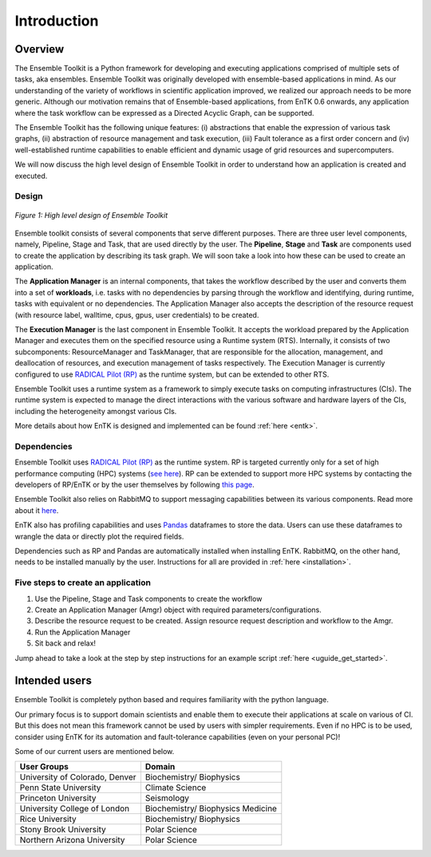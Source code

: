 .. _introduction:

************
Introduction
************

Overview
========


The Ensemble Toolkit is a Python framework for developing and executing 
applications comprised of multiple sets of tasks, aka ensembles. Ensemble 
Toolkit was originally developed with ensemble-based applications in mind. As 
our understanding of the variety of workflows in scientific application 
improved, we realized our approach needs to be more generic. Although our 
motivation remains that of Ensemble-based applications, from EnTK 0.6 onwards, 
any application where the task workflow can be expressed as a Directed Acyclic 
Graph, can be supported.

The Ensemble Toolkit has the following unique features: (i) abstractions that 
enable the expression of various task graphs, (ii) abstraction of resource 
management and task execution, (iii) Fault tolerance as a first order concern
and (iv) well-established runtime capabilities to enable efficient and dynamic 
usage of grid resources and supercomputers.

We will now discuss the high level design of Ensemble Toolkit in order to 
understand how an application is created and executed.

Design
------

.. figure:: figures/design-high-level.png
   :width: 500pt
   :align: center
   :alt: Ensemble Toolkit Design - high level

   `Figure 1: High level design of Ensemble Toolkit`


Ensemble toolkit consists of several components that serve different purposes. 
There are three user level components, namely, Pipeline, Stage and Task, that 
are used directly by the user. The **Pipeline**, **Stage** and **Task** are 
components used to create the application by describing its task graph. We will 
soon take a look into how these can be used to create an application.

The **Application Manager** is an internal components, that takes the workflow 
described by the user and converts them into a set of **workloads**, i.e. tasks
with no dependencies by parsing through the workflow and identifying, during 
runtime, tasks with equivalent or no dependencies. The Application Manager
also accepts the description of the resource request (with resource
label, walltime, cpus, gpus, user credentials) to be created.

The **Execution Manager** is the last component in Ensemble Toolkit. It 
accepts the workload prepared by the Application Manager and executes them on 
the specified resource using a Runtime system (RTS). Internally, it consists of 
two subcomponents: ResourceManager and TaskManager, that are responsible for the
allocation, management, and deallocation of resources, and execution management
of tasks respectively. The Execution Manager is currently configured to use
`RADICAL Pilot (RP) <http://radicalpilot.readthedocs.org>`_ as the runtime 
system, but can be extended to other RTS.

Ensemble Toolkit uses a runtime system as a framework to simply execute tasks 
on computing infrastructures (CIs). The runtime system is expected to manage 
the direct interactions with the various software and hardware layers of the 
CIs, including the heterogeneity amongst various CIs.

More details about how EnTK is designed and implemented can be found 
:ref:`here <entk>`.

.. _dependency:

Dependencies
------------

Ensemble Toolkit uses `RADICAL Pilot (RP) <http://radicalpilot.readthedocs.org>`_ 
as the runtime system. RP is targeted currently only for a set of high 
performance computing (HPC) systems 
(`see here <http://radicalpilot.readthedocs.io/en/latest/resources.html#chapter-resources>`_). 
RP can be extended to support more HPC systems by contacting the developers of 
RP/EnTK or by the user themselves by following 
`this page <http://radicalpilot.readthedocs.io/en/latest/machconf.html#writing-a-custom-resource-configuration-file>`_.

Ensemble Toolkit also relies on RabbitMQ to support messaging capabilities 
between its various components. Read more about it `here <http://www.rabbitmq.com/>`_.

EnTK also has profiling capabilities and uses `Pandas <https://pandas.pydata.org/>`_ 
dataframes to store the data. Users can use these dataframes to wrangle the data
or directly plot the required fields.

Dependencies such as RP and Pandas are automatically installed when installing 
EnTK. RabbitMQ, on the other hand, needs to be installed manually by the user.
Instructions for all are provided in :ref:`here <installation>`.

Five steps to create an application
-----------------------------------

1. Use the Pipeline, Stage and Task components to create the workflow
2. Create an Application Manager (Amgr) object with required parameters/configurations.
3. Describe the resource request to be created. Assign resource request description and workflow to the Amgr.
4. Run the Application Manager
5. Sit back and relax!

Jump ahead to take a look at the step by step instructions for an example
script :ref:`here <uguide_get_started>`.

Intended users
==============

Ensemble Toolkit is completely python based and requires familiarity with the 
python language. 

Our primary focus is to support domain scientists and enable them to execute 
their applications at scale on various of CI. But this does not mean this 
framework cannot be used by users with simpler requirements. Even if no HPC is 
to be used, consider using EnTK for its automation and fault-tolerance 
capabilities (even on your personal PC)!

Some of our current users are mentioned below.

+------------------------+---------------+
| User Groups            |   Domain      |
+========================+===============+
| University of Colorado,| Biochemistry/ |
| Denver                 | Biophysics    |
+------------------------+---------------+
| Penn State University  | Climate       |
|                        | Science       |
+------------------------+---------------+
| Princeton University   | Seismology    |
+------------------------+---------------+
| University College of  | Biochemistry/ |
| London                 | Biophysics    |
|                        | Medicine      |
+------------------------+---------------+
| Rice University        | Biochemistry/ |
|                        | Biophysics    |
+------------------------+---------------+
| Stony Brook University | Polar         |
|                        | Science       |
+------------------------+---------------+
| Northern Arizona       | Polar         |
| University             | Science       |
+------------------------+---------------+
